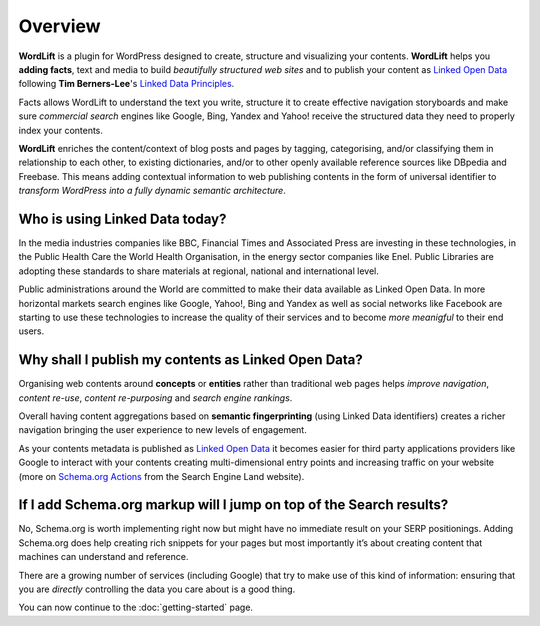 Overview
===============

**WordLift** is a plugin for WordPress designed to create, structure and visualizing your contents.
**WordLift** helps you **adding facts**, text and media to build *beautifully structured web sites* and to 
publish your content as `Linked Open Data <http://en.wikipedia.org/wiki/Linked_data>`_ following **Tim Berners-Lee**'s 
`Linked Data Principles <http://www.w3.org/DesignIssues/LinkedData.html>`_.

Facts allows WordLift to understand the text you write, structure it to create effective navigation storyboards 
and make sure *commercial search* engines like Google, Bing, Yandex and Yahoo! receive  the structured data 
they need to properly index your contents.

**WordLift** enriches the content/context of blog posts and pages by tagging, categorising, 
and/or classifying them in relationship to each other, to existing dictionaries, and/or to other openly 
available reference sources like DBpedia and Freebase. 
This means adding contextual information to web publishing contents in the form of universal identifier 
to *transform WordPress into a fully dynamic semantic architecture*. 

=================
Who is using Linked Data today?
=================

In the media industries companies like BBC, Financial Times and Associated Press are investing in these technologies, in the Public Health Care 
the World Health Organisation, in the energy sector companies like Enel. Public Libraries are adopting these 
standards to share materials at regional, national and international level. 

Public administrations around the World are committed to make their data available as Linked Open Data. In more horizontal
markets search engines like Google, Yahoo!, Bing and Yandex as well as social networks like Facebook are starting to use these technologies to increase the 
quality of their services and to become *more meanigful* to their end users.

=================
Why shall I publish my contents as Linked Open Data?
=================
Organising web contents around **concepts** or **entities** rather than traditional web pages helps 
*improve navigation*, *content re-use*, *content re-purposing* and *search engine rankings*.

Overall having content aggregations based on **semantic fingerprinting** (using Linked Data identifiers) creates
a richer navigation bringing the user experience to new levels of engagement.

As your contents metadata is published as `Linked Open Data <http://en.wikipedia.org/wiki/Linked_data>`_ it becomes easier
for third party applications providers like Google to interact with your contents creating multi-dimensional entry points and 
increasing traffic on your website (more on `Schema.org Actions <http://searchengineland.com/schema-user-actions-now-available-189421>`_ from the Search Engine Land website).

=================
If I add Schema.org markup will I jump on top of the Search results? 
=================

No, Schema.org is worth implementing right now but might have no immediate result on your SERP positionings.
Adding Schema.org does help creating rich snippets for your pages but most importantly it’s about creating content
that machines can understand and reference. 

There are a growing number of services (including Google) that try 
to make use of this kind of information: ensuring that you are *directly* controlling the data you care about is a good thing.

You can now continue to the :doc:`getting-started` page.
